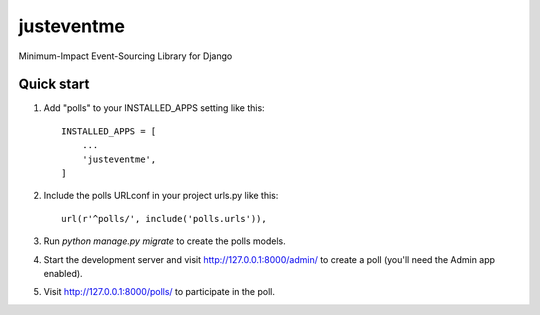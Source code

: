 ===========
justeventme
===========

Minimum-Impact Event-Sourcing Library for Django


Quick start
-----------

1. Add "polls" to your INSTALLED_APPS setting like this::

    INSTALLED_APPS = [
        ...
        'justeventme',
    ]

2. Include the polls URLconf in your project urls.py like this::

    url(r'^polls/', include('polls.urls')),

3. Run `python manage.py migrate` to create the polls models.

4. Start the development server and visit http://127.0.0.1:8000/admin/
   to create a poll (you'll need the Admin app enabled).

5. Visit http://127.0.0.1:8000/polls/ to participate in the poll.